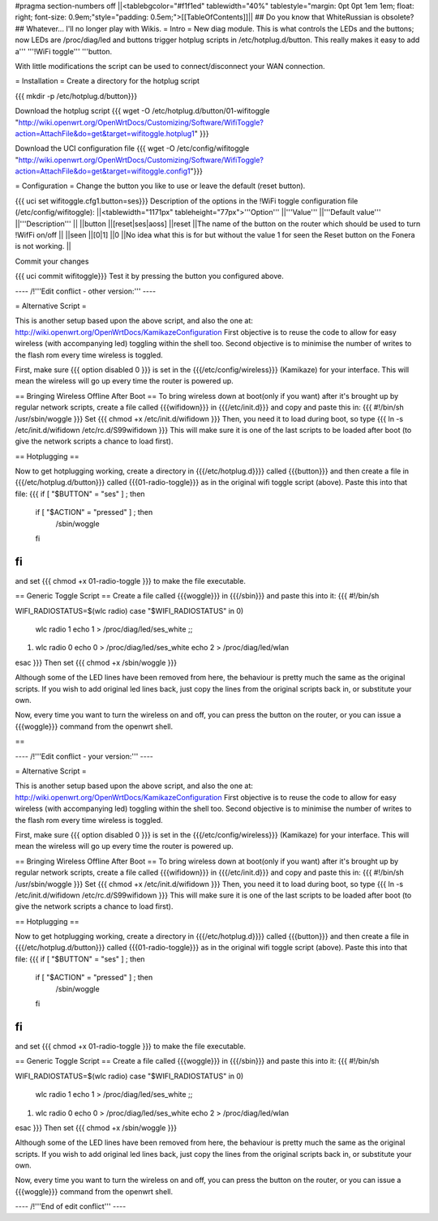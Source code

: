 #pragma section-numbers off
||<tablebgcolor="#f1f1ed" tablewidth="40%" tablestyle="margin: 0pt 0pt 1em 1em; float: right; font-size: 0.9em;"style="padding: 0.5em;">[[TableOfContents]]||
## Do you know that WhiteRussian is obsolete?
## Whatever... I'll no longer play with Wikis.
= Intro =
New diag module. This is what controls the LEDs and the buttons; now LEDs are /proc/diag/led and buttons trigger hotplug scripts in /etc/hotplug.d/button. This really makes it easy to add a''' '''!WiFi toggle''' '''button.

With little modifications the script can be used to connect/disconnect your WAN connection.

= Installation =
Create a directory for the hotplug script

{{{
mkdir -p /etc/hotplug.d/button}}}

Download the hotplug script
{{{
wget -O /etc/hotplug.d/button/01-wifitoggle "http://wiki.openwrt.org/OpenWrtDocs/Customizing/Software/WifiToggle?action=AttachFile&do=get&target=wifitoggle.hotplug1"
}}}

Download the UCI configuration file
{{{
wget -O /etc/config/wifitoggle "http://wiki.openwrt.org/OpenWrtDocs/Customizing/Software/WifiToggle?action=AttachFile&do=get&target=wifitoggle.config1"}}}

= Configuration =
Change the button you like to use or leave the default (reset button).

{{{
uci set wifitoggle.cfg1.button=ses}}}
Description of the options in the !WiFi toggle configuration file (/etc/config/wifitoggle):
||<tablewidth="1171px" tableheight="77px">'''Option''' ||'''Value''' ||'''Default value''' ||'''Description''' ||
||button ||[reset|ses|aoss] ||reset ||The name of the button on the router which should be used to turn !WifFi on/off ||
||seen ||[0|1] ||0 ||No idea what this is for but without the value 1 for seen the Reset button on the Fonera is not working. ||

Commit your changes

{{{
uci commit wifitoggle}}}
Test it by pressing the button you configured above.

---- /!\ '''Edit conflict - other version:''' ----

= Alternative Script =

This is another setup based upon the above script, and also the one at: http://wiki.openwrt.org/OpenWrtDocs/KamikazeConfiguration
First objective is to reuse the code to allow for easy wireless (with accompanying led) toggling within the shell too.  Second objective is to minimise the number of writes to the flash rom every time wireless is toggled.

First, make sure
{{{ option disabled 0 }}}
is set in the {{{/etc/config/wireless}}} (Kamikaze) for your interface.  This will mean the wireless will go up every time the router is powered up.  

== Bringing Wireless Offline After Boot ==
To bring wireless down at boot(only if you want) after it's brought up by regular network scripts, create a file called {{{wifidown}}} in {{{/etc/init.d}}} and copy and paste this in:
{{{ #!/bin/sh
/usr/sbin/woggle
}}}
Set {{{ chmod +x /etc/init.d/wifidown }}}
Then, you need it to load during boot, so type
{{{ ln -s /etc/init.d/wifidown /etc/rc.d/S99wifidown }}}
This will make sure it is one of the last scripts to be loaded after boot (to give the network scripts a chance to load first).

== Hotplugging ==

Now to get hotplugging working, create a directory in {{{/etc/hotplug.d}}}} called {{{button}}} and then create a file in {{{/etc/hotplug.d/button}}} called {{{01-radio-toggle}}} as in the original wifi toggle script (above).  Paste this into that file:
{{{
if [ "$BUTTON" = "ses" ] ; then
        if [ "$ACTION" = "pressed" ] ; then
                /sbin/woggle
        fi
fi
}}}
and set {{{ chmod +x 01-radio-toggle }}} to make the file executable.

== Generic Toggle Script ==
Create a file called {{{woggle}}} in {{{/sbin}}} and paste this into it:
{{{
#!/bin/sh

WIFI_RADIOSTATUS=$(wlc radio)
case "$WIFI_RADIOSTATUS" in
0)
        wlc radio 1
        echo 1 > /proc/diag/led/ses_white ;;
1)
        wlc radio 0
        echo 0 > /proc/diag/led/ses_white
        echo 2 > /proc/diag/led/wlan
esac
}}}
Then set {{{ chmod +x /sbin/woggle }}}

Although some of the LED lines have been removed from here, the behaviour is pretty much the same as the original scripts.  If you wish to add original led lines back, just copy the lines from the original scripts back in, or substitute your own.

Now, every time you want to turn the wireless on and off, you can press the button on the router, or you can issue a {{{woggle}}} command from the openwrt shell.

== 

---- /!\ '''Edit conflict - your version:''' ----

= Alternative Script =

This is another setup based upon the above script, and also the one at: http://wiki.openwrt.org/OpenWrtDocs/KamikazeConfiguration
First objective is to reuse the code to allow for easy wireless (with accompanying led) toggling within the shell too.  Second objective is to minimise the number of writes to the flash rom every time wireless is toggled.

First, make sure
{{{ option disabled 0 }}}
is set in the {{{/etc/config/wireless}}} (Kamikaze) for your interface.  This will mean the wireless will go up every time the router is powered up.  

== Bringing Wireless Offline After Boot ==
To bring wireless down at boot(only if you want) after it's brought up by regular network scripts, create a file called {{{wifidown}}} in {{{/etc/init.d}}} and copy and paste this in:
{{{ #!/bin/sh
/usr/sbin/woggle
}}}
Set {{{ chmod +x /etc/init.d/wifidown }}}
Then, you need it to load during boot, so type
{{{ ln -s /etc/init.d/wifidown /etc/rc.d/S99wifidown }}}
This will make sure it is one of the last scripts to be loaded after boot (to give the network scripts a chance to load first).

== Hotplugging ==

Now to get hotplugging working, create a directory in {{{/etc/hotplug.d}}}} called {{{button}}} and then create a file in {{{/etc/hotplug.d/button}}} called {{{01-radio-toggle}}} as in the original wifi toggle script (above).  Paste this into that file:
{{{
if [ "$BUTTON" = "ses" ] ; then
        if [ "$ACTION" = "pressed" ] ; then
                /sbin/woggle
        fi
fi
}}}
and set {{{ chmod +x 01-radio-toggle }}} to make the file executable.

== Generic Toggle Script ==
Create a file called {{{woggle}}} in {{{/sbin}}} and paste this into it:
{{{
#!/bin/sh

WIFI_RADIOSTATUS=$(wlc radio)
case "$WIFI_RADIOSTATUS" in
0)
        wlc radio 1
        echo 1 > /proc/diag/led/ses_white ;;
1)
        wlc radio 0
        echo 0 > /proc/diag/led/ses_white
        echo 2 > /proc/diag/led/wlan
esac
}}}
Then set {{{ chmod +x /sbin/woggle }}}

Although some of the LED lines have been removed from here, the behaviour is pretty much the same as the original scripts.  If you wish to add original led lines back, just copy the lines from the original scripts back in, or substitute your own.

Now, every time you want to turn the wireless on and off, you can press the button on the router, or you can issue a {{{woggle}}} command from the openwrt shell.

---- /!\ '''End of edit conflict''' ----
